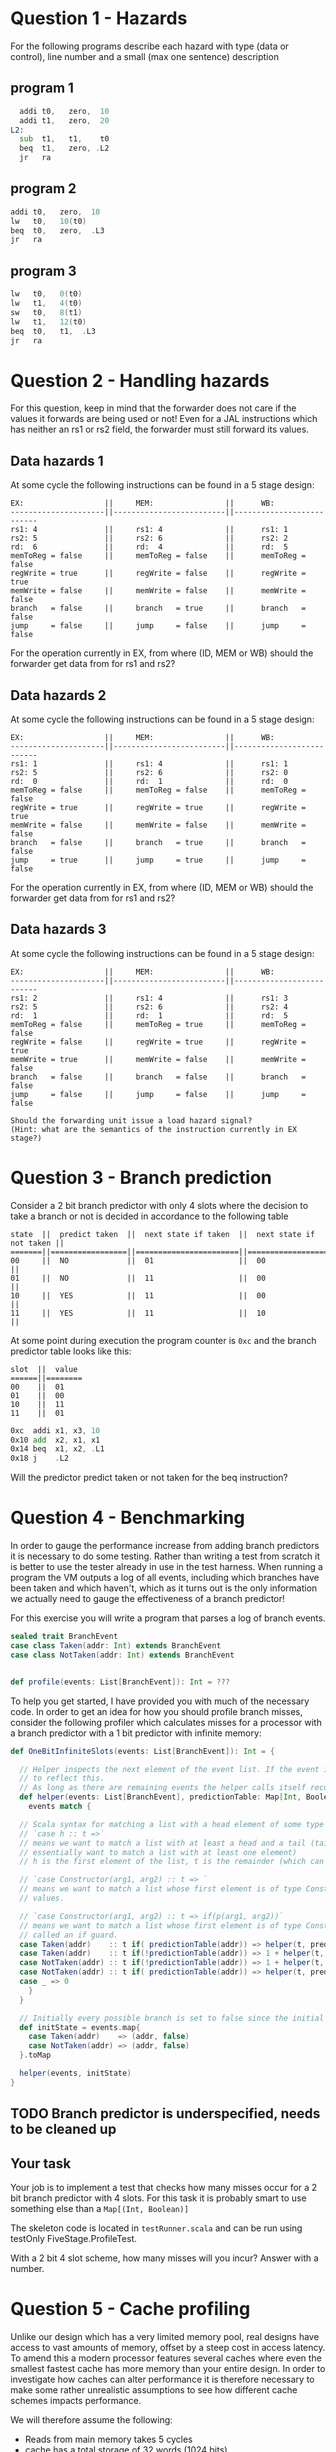 * Question 1 - Hazards
  For the following programs describe each hazard with type (data or control), line number and a
  small (max one sentence) description

** program 1
  #+begin_src asm
    addi t0,   zero,  10
    addi t1,   zero,  20
  L2:
    sub  t1,   t1,    t0
    beq  t1,   zero, .L2
    jr   ra
  #+end_src


** program 2
  #+begin_src asm
    addi t0,   zero,  10
    lw   t0,   10(t0)
    beq  t0,   zero,  .L3
    jr   ra
  #+end_src


** program 3
  #+begin_src asm
  lw   t0,   0(t0)
  lw   t1,   4(t0)
  sw   t0,   8(t1)
  lw   t1,   12(t0)
  beq  t0,   t1,  .L3
  jr   ra
  #+end_src


* Question 2 - Handling hazards
  For this question, keep in mind that the forwarder does not care if the values it forwards are being used or not!
  Even for a JAL instructions which has neither an rs1 or rs2 field, the forwarder must still forward its values.

** Data hazards 1
   At some cycle the following instructions can be found in a 5 stage design:
   
   #+begin_src text
   EX:                  ||     MEM:                ||      WB:
   ---------------------||-------------------------||--------------------------
   rs1: 4               ||     rs1: 4              ||      rs1: 1
   rs2: 5               ||     rs2: 6              ||      rs2: 2
   rd:  6               ||     rd:  4              ||      rd:  5
   memToReg = false     ||     memToReg = false    ||      memToReg = false
   regWrite = true      ||     regWrite = false    ||      regWrite = true
   memWrite = false     ||     memWrite = false    ||      memWrite = false
   branch   = false     ||     branch   = true     ||      branch   = false
   jump     = false     ||     jump     = false    ||      jump     = false
   #+end_src
   
   For the operation currently in EX, from where (ID, MEM or WB) should the forwarder get data from for rs1 and rs2?
   
** Data hazards 2

   At some cycle the following instructions can be found in a 5 stage design:
   
   #+begin_src text
   EX:                  ||     MEM:                ||      WB:
   ---------------------||-------------------------||--------------------------
   rs1: 1               ||     rs1: 4              ||      rs1: 1
   rs2: 5               ||     rs2: 6              ||      rs2: 0
   rd:  0               ||     rd:  1              ||      rd:  0
   memToReg = false     ||     memToReg = false    ||      memToReg = false
   regWrite = true      ||     regWrite = true     ||      regWrite = true
   memWrite = false     ||     memWrite = false    ||      memWrite = false
   branch   = false     ||     branch   = true     ||      branch   = false
   jump     = true      ||     jump     = true     ||      jump     = false
   #+end_src

   For the operation currently in EX, from where (ID, MEM or WB) should the forwarder get data from for rs1 and rs2?

** Data hazards 3

   At some cycle the following instructions can be found in a 5 stage design:
   
   #+begin_src text
   EX:                  ||     MEM:                ||      WB:
   ---------------------||-------------------------||--------------------------
   rs1: 2               ||     rs1: 4              ||      rs1: 3
   rs2: 5               ||     rs2: 6              ||      rs2: 4
   rd:  1               ||     rd:  1              ||      rd:  5
   memToReg = false     ||     memToReg = true     ||      memToReg = false
   regWrite = false     ||     regWrite = true     ||      regWrite = true
   memWrite = true      ||     memWrite = false    ||      memWrite = false
   branch   = false     ||     branch   = false    ||      branch   = false
   jump     = false     ||     jump     = false    ||      jump     = false

   Should the forwarding unit issue a load hazard signal?
   (Hint: what are the semantics of the instruction currently in EX stage?)
   #+end_src

* Question 3 - Branch prediction
  Consider a 2 bit branch predictor with only 4 slots where the decision to take a branch or
  not is decided in accordance to the following table

  #+begin_src text
  state  ||  predict taken  ||  next state if taken  ||  next state if not taken ||
  =======||=================||=======================||==========================||
  00     ||  NO             ||  01                   ||  00                      ||
  01     ||  NO             ||  11                   ||  00                      ||
  10     ||  YES            ||  11                   ||  00                      ||
  11     ||  YES            ||  11                   ||  10                      ||
  #+end_src

  At some point during execution the program counter is ~0xc~ and the branch predictor table looks like this:

  #+begin_src text
  slot  ||  value
  ======||========
  00    ||  01
  01    ||  00
  10    ||  11
  11    ||  01
  #+end_src

  
  #+begin_src asm
  0xc  addi x1, x3, 10
  0x10 add  x2, x1, x1
  0x14 beq  x1, x2, .L1 
  0x18 j    .L2
  #+end_src
  
  Will the predictor predict taken or not taken for the beq instruction?

* Question 4 - Benchmarking
  In order to gauge the performance increase from adding branch predictors it is necessary to do some testing.
  Rather than writing a test from scratch it is better to use the tester already in use in the test harness.
  When running a program the VM outputs a log of all events, including which branches have been taken and which
  haven't, which as it turns out is the only information we actually need to gauge the effectiveness of a branch
  predictor!

  For this exercise you will write a program that parses a log of branch events.

  #+BEGIN_SRC scala
  sealed trait BranchEvent
  case class Taken(addr: Int) extends BranchEvent
  case class NotTaken(addr: Int) extends BranchEvent


  def profile(events: List[BranchEvent]): Int = ???
  #+END_SRC

  To help you get started, I have provided you with much of the necessary code.
  In order to get an idea for how you should profile branch misses, consider the following profiler which calculates
  misses for a processor with a branch predictor with a 1 bit predictor with infinite memory:

  #+BEGIN_SRC scala
  def OneBitInfiniteSlots(events: List[BranchEvent]): Int = {

    // Helper inspects the next element of the event list. If the event is a mispredict the prediction table is updated
    // to reflect this.
    // As long as there are remaining events the helper calls itself recursively on the remainder
    def helper(events: List[BranchEvent], predictionTable: Map[Int, Boolean]): Int = {
      events match {

	// Scala syntax for matching a list with a head element of some type and a tail
	// `case h :: t =>`
	// means we want to match a list with at least a head and a tail (tail can be Nil, so we
	// essentially want to match a list with at least one element)
	// h is the first element of the list, t is the remainder (which can be Nil, aka empty)

	// `case Constructor(arg1, arg2) :: t => `
	// means we want to match a list whose first element is of type Constructor, giving us access to its internal
	// values.

	// `case Constructor(arg1, arg2) :: t => if(p(arg1, arg2))`
	// means we want to match a list whose first element is of type Constructor while satisfying some predicate p,
	// called an if guard.
	case Taken(addr)    :: t if( predictionTable(addr)) => helper(t, predictionTable)
	case Taken(addr)    :: t if(!predictionTable(addr)) => 1 + helper(t, predictionTable.updated(addr, true))
	case NotTaken(addr) :: t if(!predictionTable(addr)) => 1 + helper(t, predictionTable.updated(addr, false))
	case NotTaken(addr) :: t if( predictionTable(addr)) => helper(t, predictionTable)
	case _ => 0
      }
    }

    // Initially every possible branch is set to false since the initial state of the predictor is to assume branch not taken
    def initState = events.map{
      case Taken(addr)    => (addr, false)
      case NotTaken(addr) => (addr, false)
    }.toMap

    helper(events, initState)
  }
  #+END_SRC

** TODO Branch predictor is underspecified, needs to be cleaned up
** Your task
   Your job is to implement a test that checks how many misses occur for a 2 bit branch predictor with 4 slots.
   For this task it is probably smart to use something else than a ~Map[(Int, Boolean)]~

   The skeleton code is located in ~testRunner.scala~ and can be run using testOnly FiveStage.ProfileTest.

   With a 2 bit 4 slot scheme, how many misses will you incur?
   Answer with a number.

* Question 5 - Cache profiling
  Unlike our design which has a very limited memory pool, real designs have access to vast amounts of memory, offset
  by a steep cost in access latency.
  To amend this a modern processor features several caches where even the smallest fastest cache has more memory than
  your entire design.
  In order to investigate how caches can alter performance it is therefore necessary to make some rather
  unrealistic assumptions to see how different cache schemes impacts performance.

  We will therefore assume the following:
  + Reads from main memory takes 5 cycles
  + cache has a total storage of 32 words (1024 bits)
  + cache reads work as they do now (i.e no additional latency)

  For this exercise you will write a program that parses a log of memory events, similar to previous task
  #+BEGIN_SRC scala
  sealed trait MemoryEvent
  case class Write(addr: Int) extends MemoryEvent
  case class Read(addr: Int) extends MemoryEvent


  def profile(events: List[MemoryEvent]): Int = ???
  #+END_SRC

** Your task
   Your job is to implement a model that tests how many delay cycles will occur for a cache which:
   + Follows a 2-way associative scheme
   + Block size is 4 words (128 bits)
   + Is write-through write no-allocate
   + Eviction policy is LRU (least recently used)
